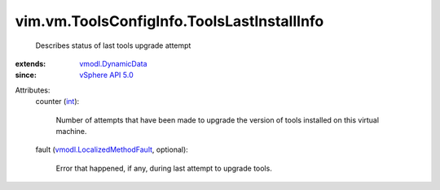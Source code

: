 .. _int: https://docs.python.org/2/library/stdtypes.html

.. _vSphere API 5.0: ../../../vim/version.rst#vimversionversion7

.. _vmodl.DynamicData: ../../../vmodl/DynamicData.rst

.. _vmodl.LocalizedMethodFault: ../../../vmodl/LocalizedMethodFault.rst


vim.vm.ToolsConfigInfo.ToolsLastInstallInfo
===========================================
  Describes status of last tools upgrade attempt
:extends: vmodl.DynamicData_
:since: `vSphere API 5.0`_

Attributes:
    counter (`int`_):

       Number of attempts that have been made to upgrade the version of tools installed on this virtual machine.
    fault (`vmodl.LocalizedMethodFault`_, optional):

       Error that happened, if any, during last attempt to upgrade tools.
